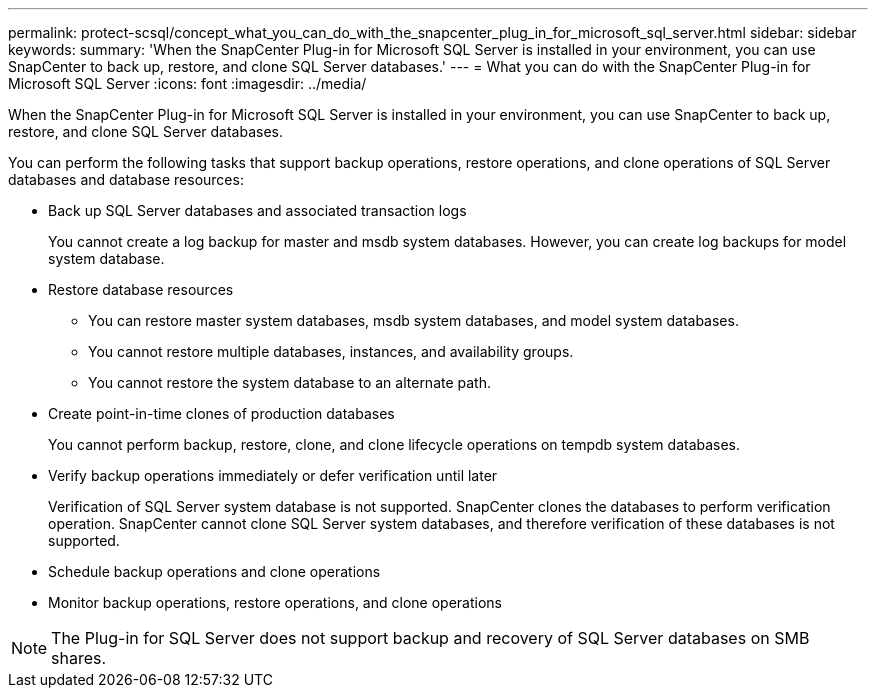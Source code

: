 ---
permalink: protect-scsql/concept_what_you_can_do_with_the_snapcenter_plug_in_for_microsoft_sql_server.html
sidebar: sidebar
keywords:
summary: 'When the SnapCenter Plug-in for Microsoft SQL Server is installed in your environment, you can use SnapCenter to back up, restore, and clone SQL Server databases.'
---
= What you can do with the SnapCenter Plug-in for Microsoft SQL Server
:icons: font
:imagesdir: ../media/

[.lead]
When the SnapCenter Plug-in for Microsoft SQL Server is installed in your environment, you can use SnapCenter to back up, restore, and clone SQL Server databases.

You can perform the following tasks that support backup operations, restore operations, and clone operations of SQL Server databases and database resources:

* Back up SQL Server databases and associated transaction logs
+
You cannot create a log backup for master and msdb system databases. However, you can create log backups for model system database.

* Restore database resources
+
** You can restore master system databases, msdb system databases, and model system databases.
+
** You cannot restore multiple databases, instances, and availability groups.
+
** You cannot restore the system database to an alternate path.

* Create point-in-time clones of production databases
+
You cannot perform backup, restore, clone, and clone lifecycle operations on tempdb system databases.

* Verify backup operations immediately or defer verification until later
+
Verification of SQL Server system database is not supported. SnapCenter clones the databases to perform verification operation. SnapCenter cannot clone SQL Server system databases, and therefore verification of these databases is not supported.

* Schedule backup operations and clone operations
* Monitor backup operations, restore operations, and clone operations

NOTE: The Plug-in for SQL Server does not support backup and recovery of SQL Server databases on SMB shares.
